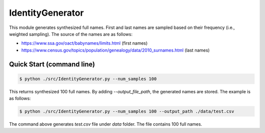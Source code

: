 IdentityGenerator
======================================

.. |buildstatus|_
.. |coverage|_
.. |docs|_
.. |packageversion|_

.. docincludebegin

This module generates synthesized full names. First and last names are sampled based on their frequency (i.e., weighted sampling). The source of the names are as follows:

* https://www.ssa.gov/oact/babynames/limits.html (first names)
* https://www.census.gov/topics/population/genealogy/data/2010_surnames.html (last names)


Quick Start (command line)
-----------

.. code-block:: sh

   $ python ./src/IdentityGenerator.py --num_samples 100

This returns synthesized 100 full names. By adding `--output_file_path`, the generated names are stored. The example is as follows:

.. code-block:: sh

   $ python ./src/IdentityGenerator.py --num_samples 100 --output_path ./data/test.csv

The command above generates `test.csv` file under `data` folder. The file contains 100 full names.